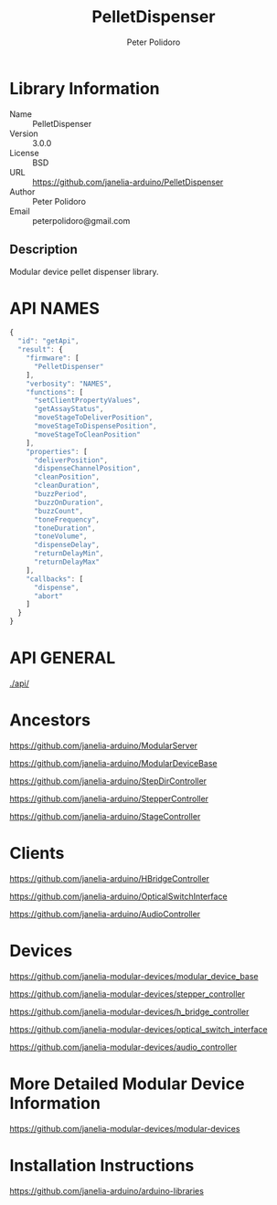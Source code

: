 #+TITLE: PelletDispenser
#+AUTHOR: Peter Polidoro
#+EMAIL: peterpolidoro@gmail.com

* Library Information
  - Name :: PelletDispenser
  - Version :: 3.0.0
  - License :: BSD
  - URL :: https://github.com/janelia-arduino/PelletDispenser
  - Author :: Peter Polidoro
  - Email :: peterpolidoro@gmail.com

** Description

   Modular device pellet dispenser library.

* API NAMES

  #+BEGIN_SRC js
    {
      "id": "getApi",
      "result": {
        "firmware": [
          "PelletDispenser"
        ],
        "verbosity": "NAMES",
        "functions": [
          "setClientPropertyValues",
          "getAssayStatus",
          "moveStageToDeliverPosition",
          "moveStageToDispensePosition",
          "moveStageToCleanPosition"
        ],
        "properties": [
          "deliverPosition",
          "dispenseChannelPosition",
          "cleanPosition",
          "cleanDuration",
          "buzzPeriod",
          "buzzOnDuration",
          "buzzCount",
          "toneFrequency",
          "toneDuration",
          "toneVolume",
          "dispenseDelay",
          "returnDelayMin",
          "returnDelayMax"
        ],
        "callbacks": [
          "dispense",
          "abort"
        ]
      }
    }
  #+END_SRC

* API GENERAL

  [[./api/]]

* Ancestors

  [[https://github.com/janelia-arduino/ModularServer]]

  [[https://github.com/janelia-arduino/ModularDeviceBase]]

  [[https://github.com/janelia-arduino/StepDirController]]

  [[https://github.com/janelia-arduino/StepperController]]

  [[https://github.com/janelia-arduino/StageController]]

* Clients

  [[https://github.com/janelia-arduino/HBridgeController]]

  [[https://github.com/janelia-arduino/OpticalSwitchInterface]]

  [[https://github.com/janelia-arduino/AudioController]]

* Devices

  [[https://github.com/janelia-modular-devices/modular_device_base]]

  [[https://github.com/janelia-modular-devices/stepper_controller]]

  [[https://github.com/janelia-modular-devices/h_bridge_controller]]

  [[https://github.com/janelia-modular-devices/optical_switch_interface]]

  [[https://github.com/janelia-modular-devices/audio_controller]]

* More Detailed Modular Device Information

  [[https://github.com/janelia-modular-devices/modular-devices]]

* Installation Instructions

  [[https://github.com/janelia-arduino/arduino-libraries]]
